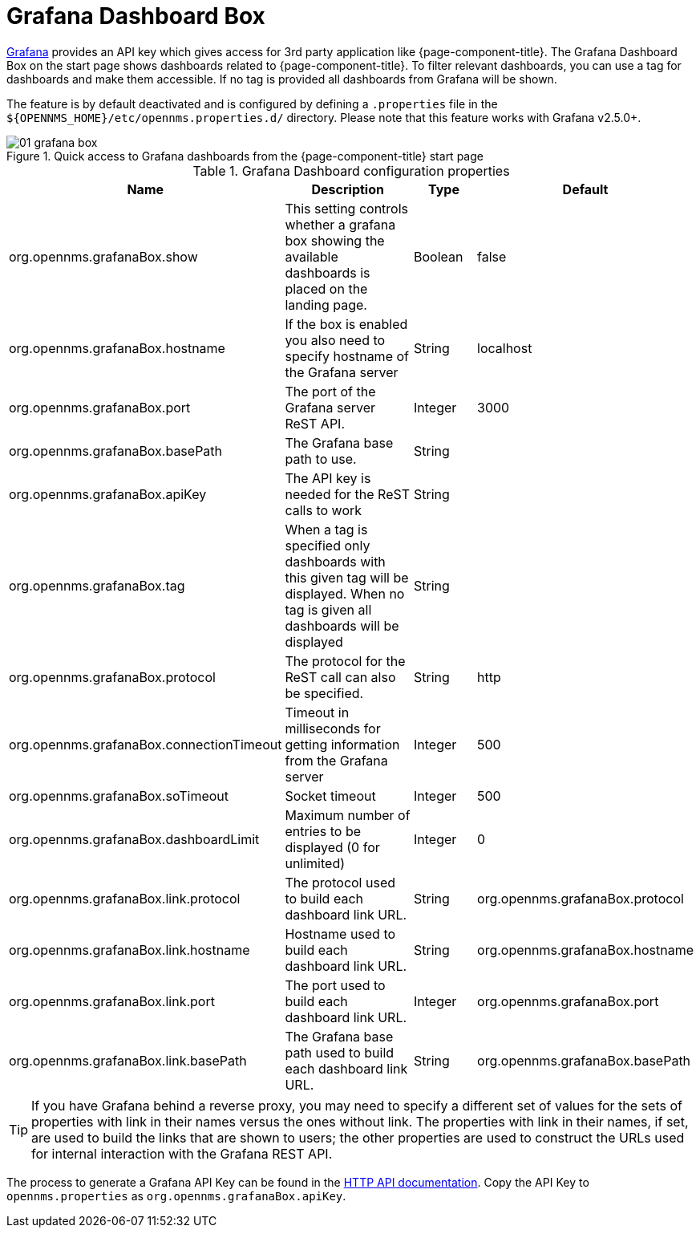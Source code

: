 

[[webui-grafana-dashboard-box]]
= Grafana Dashboard Box

http://grafana.org/[Grafana] provides an API key which gives access for 3rd party application like {page-component-title}.
The Grafana Dashboard Box on the start page shows dashboards related to {page-component-title}.
To filter relevant dashboards, you can use a tag for dashboards and make them accessible.
If no tag is provided all dashboards from Grafana will be shown.

The feature is by default deactivated and is configured by defining a `.properties` file in the `$\{OPENNMS_HOME}/etc/opennms.properties.d/` directory.
Please note that this feature works with Grafana v2.5.0+.

.Quick access to Grafana dashboards from the {page-component-title} start page
image::webui/startpage/01_grafana-box.png[]

.Grafana Dashboard configuration properties
[options="header" cols="2,3,1,1"]
|===
| Name
| Description
| Type
| Default

| org.opennms.grafanaBox.show
| This setting controls whether a grafana box showing the available dashboards is placed on the landing page.
| Boolean
| false

| org.opennms.grafanaBox.hostname
| If the box is enabled you also need to specify hostname of the Grafana server
| String
| localhost

| org.opennms.grafanaBox.port
| The port of the Grafana server ReST API.
| Integer
| 3000

| org.opennms.grafanaBox.basePath
| The Grafana base path to use.
| String
|

| org.opennms.grafanaBox.apiKey
| The API key is needed for the ReST calls to work
| String
|

| org.opennms.grafanaBox.tag
| When a tag is specified only dashboards with this given tag will be displayed.
When no tag is given all dashboards will be displayed
| String
|

| org.opennms.grafanaBox.protocol
| The protocol for the ReST call can also be specified.
| String
| http

| org.opennms.grafanaBox.connectionTimeout
| Timeout in milliseconds for getting information from the Grafana server
| Integer
| 500

| org.opennms.grafanaBox.soTimeout
| Socket timeout
| Integer
| 500

| org.opennms.grafanaBox.dashboardLimit
| Maximum number of entries to be displayed (0 for unlimited)
| Integer
| 0

| org.opennms.grafanaBox.link.protocol
| The protocol used to build each dashboard link URL.
| String
| org.opennms.grafanaBox.protocol

| org.opennms.grafanaBox.link.hostname
| Hostname used to build each dashboard link URL.
| String
| org.opennms.grafanaBox.hostname

| org.opennms.grafanaBox.link.port
| The port used to build each dashboard link URL.
| Integer
| org.opennms.grafanaBox.port

| org.opennms.grafanaBox.link.basePath
| The Grafana base path used to build each dashboard link URL.
| String
| org.opennms.grafanaBox.basePath
|===

TIP: If you have Grafana behind a reverse proxy, you may need to specify a different set of values for the sets of properties with link in their names versus the ones without link.
The properties with link in their names, if set, are used to build the links that are shown to users; the other properties are used to construct the URLs used for internal interaction with the Grafana REST API.

The process to generate a Grafana API Key can be found in the https://grafana.com/docs/grafana/latest/http_api/[HTTP API documentation].
Copy the API Key to `opennms.properties` as `org.opennms.grafanaBox.apiKey`.
